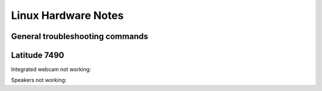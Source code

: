 
Linux Hardware Notes
====================

General troubleshooting commands
--------------------------------

.. code::bash

   $ hwinfo --usb
   $ lsusb
   $ lspci
   # lsmod
   # modprobe SOME_MODULE_NAME


Latitude 7490
-------------

Integrated webcam not working:

.. code::bash

    # modprobe uvcvideo

Speakers not working:

.. code::bash

   # modprobe snd_hda_intel

